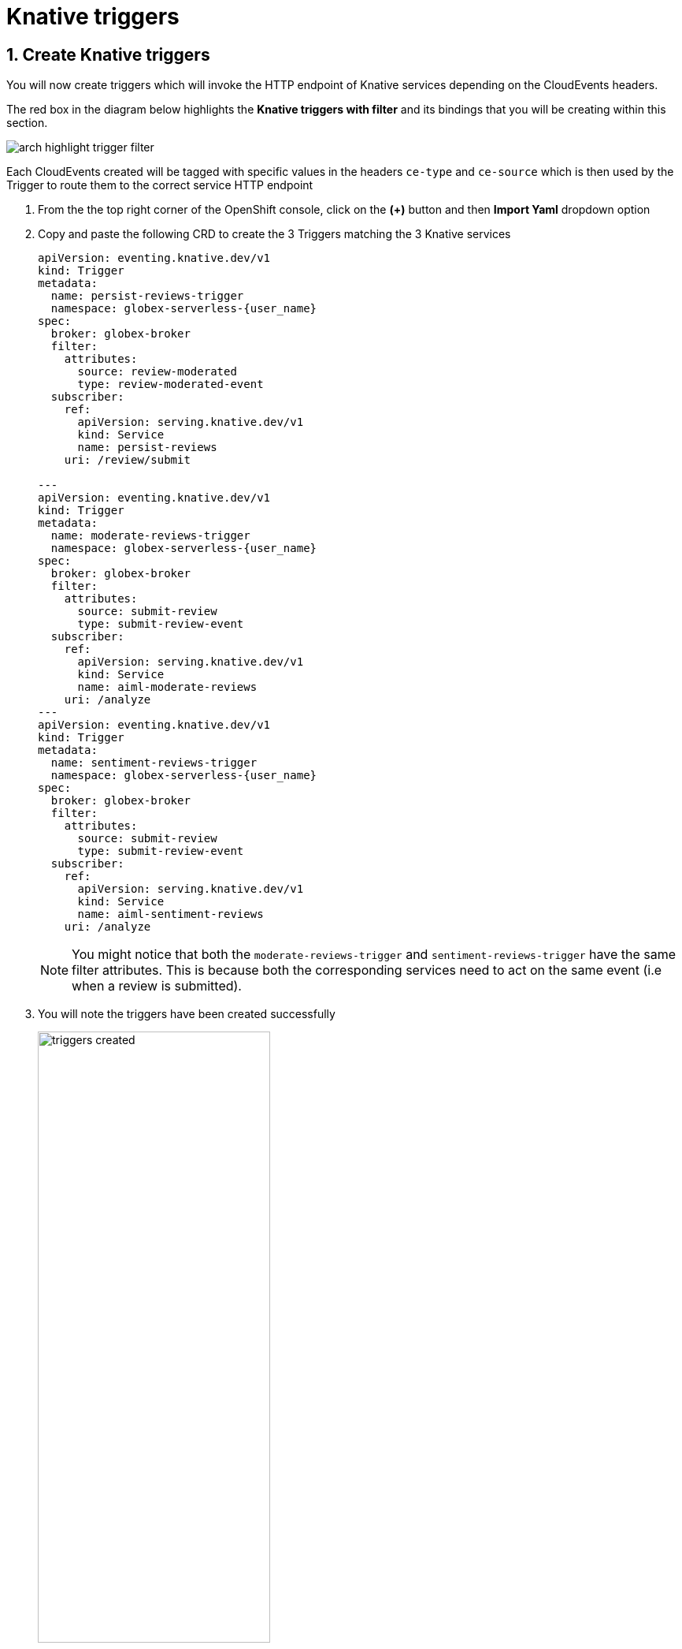 = Knative triggers
:imagesdir: ../../assets/images

++++
<!-- Google tag (gtag.js) -->
<script async src="https://www.googletagmanager.com/gtag/js?id=G-Y0GQBF9YFH"></script>
<script>
  window.dataLayer = window.dataLayer || [];
  function gtag(){dataLayer.push(arguments);}
  gtag('js', new Date());

  gtag('config', 'G-Y0GQBF9YFH');
</script>

<style>
  .underline {
    cursor: pointer;
  }

  .nav-container {
    display: none !important;
  }

  .doc {    
    max-width: 70rem !important;
  }
</style>
++++

// :toclevels: 2
:icons: font 
:sectanchors:
:sectnums:
// :toc: 


== Create Knative triggers

You will now create triggers which will invoke the HTTP endpoint of Knative services depending on the CloudEvents headers. 

The red box in the diagram below highlights the *Knative triggers with filter* and its bindings that you will be creating within this section.

image::serverless/arch-highlight-trigger-filter.png[]

Each CloudEvents created will be tagged with specific values in the headers `ce-type` and `ce-source` which is then used by the Trigger to route them to the correct service HTTP endpoint

. From the  the top right corner of the OpenShift console, click on the *(+)* button and then *Import Yaml* dropdown option 
. Copy and paste the following CRD to create the 3 Triggers matching the 3 Knative services

+
[source,bash,role=execute,subs="attributes"]
----
apiVersion: eventing.knative.dev/v1
kind: Trigger
metadata:
  name: persist-reviews-trigger
  namespace: globex-serverless-{user_name}
spec:
  broker: globex-broker
  filter:
    attributes:
      source: review-moderated
      type: review-moderated-event
  subscriber:
    ref:
      apiVersion: serving.knative.dev/v1
      kind: Service
      name: persist-reviews
    uri: /review/submit

---
apiVersion: eventing.knative.dev/v1
kind: Trigger
metadata:
  name: moderate-reviews-trigger
  namespace: globex-serverless-{user_name}
spec:
  broker: globex-broker
  filter:
    attributes:
      source: submit-review
      type: submit-review-event
  subscriber:
    ref:
      apiVersion: serving.knative.dev/v1
      kind: Service
      name: aiml-moderate-reviews
    uri: /analyze
---
apiVersion: eventing.knative.dev/v1
kind: Trigger
metadata:
  name: sentiment-reviews-trigger
  namespace: globex-serverless-{user_name}
spec:
  broker: globex-broker
  filter:
    attributes:
      source: submit-review
      type: submit-review-event
  subscriber:
    ref:
      apiVersion: serving.knative.dev/v1
      kind: Service
      name: aiml-sentiment-reviews
    uri: /analyze

----
+
NOTE: You might notice that both the `moderate-reviews-trigger` and `sentiment-reviews-trigger` have the same filter attributes. This is because both the corresponding services need to act on the same event (i.e when a review is submitted).

. You will note the triggers have been created successfully
+
image::serverless/triggers-created.png[width=60%]

. Navigate back to the {openshift_cluster_console}/topology/ns/globex-serverless-{user_name}?view=graph[Topology View, window="console"], to view the new triggers you created
+

image::serverless/triggers-create-topology.png[]

. Click on the Broker `globex-broker` to view how the three Knative services subscribe to the KnativeBroker using the Triggers; also note the various filters applied to the triggers. +
These filters are the ones which help to match the CloudEvents header of each  message to the right service which will act on the message.
+
image::serverless/broker-service-filters.png[]


